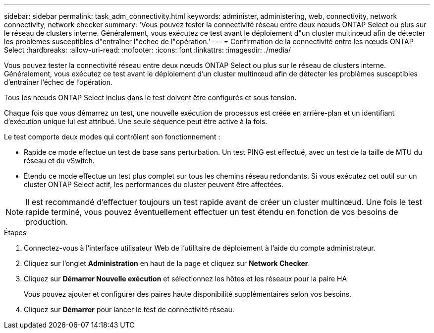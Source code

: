 ---
sidebar: sidebar 
permalink: task_adm_connectivity.html 
keywords: administer, administering, web, connectivity, network connectivity, network checker 
summary: 'Vous pouvez tester la connectivité réseau entre deux nœuds ONTAP Select ou plus sur le réseau de clusters interne. Généralement, vous exécutez ce test avant le déploiement d"un cluster multinœud afin de détecter les problèmes susceptibles d"entraîner l"échec de l"opération.' 
---
= Confirmation de la connectivité entre les nœuds ONTAP Select
:hardbreaks:
:allow-uri-read: 
:nofooter: 
:icons: font
:linkattrs: 
:imagesdir: ./media/


[role="lead"]
Vous pouvez tester la connectivité réseau entre deux nœuds ONTAP Select ou plus sur le réseau de clusters interne. Généralement, vous exécutez ce test avant le déploiement d'un cluster multinœud afin de détecter les problèmes susceptibles d'entraîner l'échec de l'opération.

Tous les nœuds ONTAP Select inclus dans le test doivent être configurés et sous tension.

Chaque fois que vous démarrez un test, une nouvelle exécution de processus est créée en arrière-plan et un identifiant d'exécution unique lui est attribué. Une seule séquence peut être active à la fois.

Le test comporte deux modes qui contrôlent son fonctionnement :

* Rapide ce mode effectue un test de base sans perturbation. Un test PING est effectué, avec un test de la taille de MTU du réseau et du vSwitch.
* Étendu ce mode effectue un test plus complet sur tous les chemins réseau redondants. Si vous exécutez cet outil sur un cluster ONTAP Select actif, les performances du cluster peuvent être affectées.



NOTE: Il est recommandé d'effectuer toujours un test rapide avant de créer un cluster multinœud. Une fois le test rapide terminé, vous pouvez éventuellement effectuer un test étendu en fonction de vos besoins de production.

.Étapes
. Connectez-vous à l'interface utilisateur Web de l'utilitaire de déploiement à l'aide du compte administrateur.
. Cliquez sur l'onglet *Administration* en haut de la page et cliquez sur *Network Checker*.
. Cliquez sur *Démarrer Nouvelle exécution* et sélectionnez les hôtes et les réseaux pour la paire HA
+
Vous pouvez ajouter et configurer des paires haute disponibilité supplémentaires selon vos besoins.

. Cliquez sur *Démarrer* pour lancer le test de connectivité réseau.

